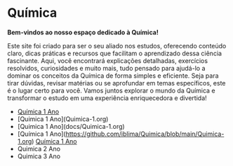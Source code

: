 * Química

*Bem-vindos ao nosso espaço dedicado à Química!*

Este site foi criado para ser o seu aliado nos estudos, oferecendo conteúdo claro, dicas práticas e recursos que facilitam o aprendizado dessa ciência fascinante. Aqui, você encontrará explicações detalhadas, exercícios resolvidos, curiosidades e muito mais, tudo pensado para ajudá-lo a dominar os conceitos da Química de forma simples e eficiente. Seja para tirar dúvidas, revisar matérias ou se aprofundar em temas específicos, este é o lugar certo para você. Vamos juntos explorar o mundo da Química e transformar o estudo em uma experiência enriquecedora e divertida!


- [[file:Quimica-1.org][Química 1 Ano]]
- [Quimica 1 Ano](Quimica-1.org)
- [Quimica 1 Ano](docs/Quimica-1.org)
- [Química 1 Ano](https://github.com/iblima/Quimica/blob/main/Quimica-1.org)
  [[https://github.com/iblima/Quimica/blob/main/Quimica-1.org][Química 1 Ano]]
- Quimica 2 Ano
- Quimica 3 Ano
